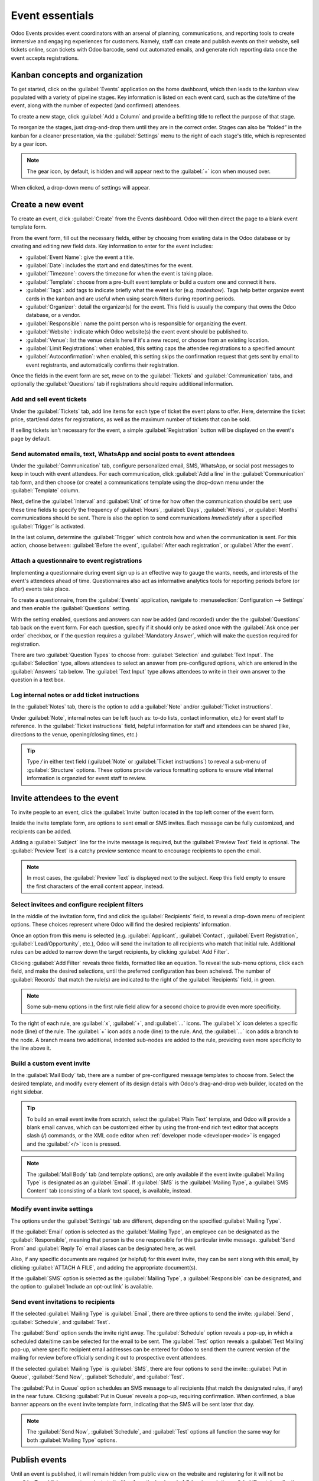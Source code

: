 ================
Event essentials
================

Odoo Events provides event coordinators with an arsenal of planning, communications, and reporting
tools to create immersive and engaging experiences for customers. Namely, staff can create and
publish events on their website, sell tickets online, scan tickets with Odoo barcode, send out
automated emails, and generate rich reporting data once the event accepts registrations.

Kanban concepts and organization
================================

To get started, click on the :guilabel:`Events` application on the home dashboard, which then leads
to the kanban view populated with a variety of pipeline stages. Key information is listed on each
event card, such as the date/time of the event, along with the number of expected (and confirmed)
attendees.

To create a new stage, click :guilabel:`Add a Column` and provide a befitting title to reflect the
purpose of that stage.

To reorganize the stages, just drag-and-drop them until they are in the correct order. Stages can
also be “folded” in the kanban for a cleaner presentation, via the :guilabel:`Settings` menu to the
right of each stage's title, which is represented by a gear icon.

.. note::
   The gear icon, by default, is hidden and will appear next to the  :guilabel:`+` icon when moused
   over.

When clicked, a drop-down menu of settings will appear.

.. image:: event_essentials/events-dashboard.png
   :align: center
   :alt: Overview of events setting with the kanban view in Odoo Events.

Create a new event
==================

To create an event, click :guilabel:`Create` from the Events dashboard. Odoo will then direct the
page to a blank event template form.

From the event form, fill out the necessary fields, either by choosing from existing data in the
Odoo database or by creating and editing new field data. Key information to enter for the event
includes:

- :guilabel:`Event Name`: give the event a title.
- :guilabel:`Date`: includes the start and end dates/times for the event.
- :guilabel:`Timezone`: covers the timezone for when the event is taking place.
- :guilabel:`Template`: choose from a pre-built event template or build a custom one and connect it
  here.
- :guilabel:`Tags`: add tags to indicate briefly what the event is for (e.g. `tradeshow`). Tags
  help better organize event cards in the kanban and are useful when using search filters during
  reporting periods.
- :guilabel:`Organizer`: detail the organizer(s) for the event. This field is usually the company
  that owns the Odoo database, or a vendor.
- :guilabel:`Responsible`: name the point person who is responsible for organizing the event.
- :guilabel:`Website`: indicate which Odoo website(s) the event event should be published to.
- :guilabel:`Venue`: list the venue details here if it's a new record, or choose from an existing
  location.
- :guilabel:`Limit Registrations`: when enabled, this setting caps the attendee registrations to a
  specified amount
- :guilabel:`Autoconfirmation`: when enabled, this setting skips the confirmation request that gets
  sent by email to event registrants, and automatically confirms their registration.

Once the fields in the event form are set, move on to the :guilabel:`Tickets` and
:guilabel:`Communication` tabs, and optionally the :guilabel:`Questions` tab if registrations
should require additional information.

Add and sell event tickets
--------------------------

Under the :guilabel:`Tickets` tab, add line items for each type of ticket the event plans to offer.
Here, determine the ticket price, start/end dates for registrations, as well as the maximum number
of tickets that can be sold.

If selling tickets isn't necessary for the event, a simple :guilabel:`Registration` button will be
displayed on the event's page by default.

.. image:: event_essentials/events-tickets-tab.png
   :align: center
   :alt: View of the ticket tab in Odoo Events.

Send automated emails, text, WhatsApp and social posts to event attendees
-------------------------------------------------------------------------

Under the :guilabel:`Communication` tab, configure personalized email, SMS, WhatsApp, or social post messages
to keep in touch with event attendees. For each communication, click :guilabel:`Add a line` in the
:guilabel:`Communication` tab form, and then choose (or create) a communications template using
the drop-down menu under the :guilabel:`Template` column.

Next, define the :guilabel:`Interval` and :guilabel:`Unit` of time for how often the communication
should be sent; use these time fields to specify the frequency of :guilabel:`Hours`,
:guilabel:`Days`, :guilabel:`Weeks`, or :guilabel:`Months` communications should be sent. There is
also the option to send communications `Immediately` after a specified :guilabel:`Trigger` is
activated.

In the last column, determine the :guilabel:`Trigger` which controls how and when the communication
is sent. For this action, choose between: :guilabel:`Before the event`, :guilabel:`After each
registration`, or :guilabel:`After the event`.

.. image:: event_essentials/events-communication-tab.png
   :align: center
   :alt: View of the communication tab in Odoo Events.

Attach a questionnaire to event registrations
---------------------------------------------

Implementing a questionnaire during event sign up is an effective way to gauge the wants, needs,
and interests of the event's attendees ahead of time. Questionnaires also act as informative
analytics tools for reporting periods before (or after) events take place.

To create a questionnaire, from the :guilabel:`Events` application, navigate to
:menuselection:`Configuration --> Settings` and then enable the :guilabel:`Questions` setting.

With the setting enabled, questions and answers can now be added (and recorded) under the the
:guilabel:`Questions` tab back on the event form. For each question, specify if it should only
be asked once with the :guilabel:`Ask once per order` checkbox, or if the question requires a
:guilabel:`Mandatory Answer`, which will make the question required for registration.

.. example::
   If the :guilabel:`Once per order` checkbox is enabled, then a single registration for 3 event
   attendees will show the questionnaire only once.

There are two :guilabel:`Question Types` to choose from: :guilabel:`Selection` and :guilabel:`Text
Input`. The :guilabel:`Selection` type, allows attendees to select an answer from pre-configured
options, which are entered in the :guilabel:`Answers` tab below. The :guilabel:`Text Input` type
allows attendees to write in their own answer to the question in a text box.

.. image:: event_essentials/events-questions-tab.png
   :align: center
   :alt: View of an event form, open the questions tab, and add a question.

Log internal notes or add ticket instructions
---------------------------------------------

In the :guilabel:`Notes` tab, there is the option to add a :guilabel:`Note` and/or :guilabel:`Ticket
instructions`.

Under :guilabel:`Note`, internal notes can be left (such as: to-do lists, contact information,
etc.) for event staff to reference. In the :guilabel:`Ticket instructions` field, helpful
information for staff and attendees can be shared (like, directions to the venue, opening/closing
times, etc.)

.. tip::
   Type `/` in either text field (:guilabel:`Note` or :guilabel:`Ticket instructions`) to reveal a
   sub-menu of :guilabel:`Structure` options. These options provide various formatting options to
   ensure vital internal information is organzied for event staff to review.

.. image:: event_essentials/events-notes-tab.png
   :align: center
   :alt: View of the Notes tab in Odoo Events.

Invite attendees to the event
=============================

To invite people to an event, click the :guilabel:`Invite` button located in the top left corner of
the event form.

Inside the invite template form, are options to sent email or SMS invites. Each message can be fully
customized, and recipients can be added.

Adding a :guilabel:`Subject` line for the invite message is required, but the :guilabel:`Preview
Text` field is optional. The :guilabel:`Preview Text` is a catchy preview sentence meant to
encourage recipients to open the email.

.. note::
   In most cases, the :guilabel:`Preview Text` is displayed next to the subject. Keep this field
   empty to ensure the first characters of the email content appear, instead.

Select invitees and configure recipient filters
-----------------------------------------------

In the middle of the invitation form, find and click the :guilabel:`Recipients` field, to reveal a
drop-down menu of recipient options. These choices represent where Odoo will find the desired
recipients' information.

Once an option from this menu is selected (e.g. :guilabel:`Applicant`, :guilabel:`Contact`,
:guilabel:`Event Registration`, :guilabel:`Lead/Opportunity`, etc.), Odoo will send the invitation
to all recipients who match that initial rule. Additional rules can be added to narrow down the
target recipients, by clicking :guilabel:`Add Filter`.

.. image:: event_essentials/add-filter-button.png
   :align: center
   :alt: View of the add filter button beneath the recipients field in Odoo Events.

Clicking :guilabel:`Add Filter` reveals three fields, formatted like an equation. To reveal the
sub-menu options, click each field, and make the desired selections, until the preferred
configuration has been acheived. The number of :guilabel:`Records` that match the rule(s) are
indicated to the right of the :guilabel:`Recipients` field, in green.

.. note::
   Some sub-menu options in the first rule field allow for a second choice to provide even more
   specificity.

To the right of each rule, are :guilabel:`x`, :guilabel:`+`, and :guilabel:`...` icons. The
:guilabel:`x` icon deletes a specific node (line) of the rule. The :guilabel:`+` icon adds a node
(line) to the rule. And, the :guilabel:`...` icon adds a branch to the node. A branch means two
additional, indented sub-nodes are added to the rule, providing even more specificity to the line
above it.

Build a custom event invite
---------------------------

In the :guilabel:`Mail Body` tab, there are a number of pre-configured message templates to choose
from. Select the desired template, and modify every element of its design details with Odoo's
drag-and-drop web builder, located on the right sidebar.

.. image:: event_essentials/event-email-builder-block.gif
   :align: center
   :alt: View of the drag and drop building blocks used to customize event invite emails.

.. tip::
   To build an email event invite from scratch, select the :guilabel:`Plain Text` template, and
   Odoo will provide a blank email canvas, which can be customized either by using the front-end
   rich text editor that accepts slash (`/`) commands, or the XML code editor when :ref:`developer
   mode <developer-mode>` is engaged and the :guilabel:`</>` icon is pressed.

.. note::
   The :guilabel:`Mail Body` tab (and template options), are only available if the event invite
   :guilabel:`Mailing Type` is designated as an :guilabel:`Email`. If :guilabel:`SMS` is the
   :guilabel:`Mailing Type`, a :guilabel:`SMS Content` tab (consisting of a blank text space), is
   available, instead.

Modify event invite settings
----------------------------

The options under the :guilabel:`Settings` tab are different, depending on the specified
:guilabel:`Mailing Type`.

If the :guilabel:`Email` option is selected as the :guilabel:`Mailing Type`, an employee can be
designated as the :guilabel:`Responsible`, meaning that person is the one responsible for this
particular invite message. :guilabel:`Send From` and :guilabel:`Reply To` email aliases can be
designated here, as well.

Also, if any specific documents are required (or helpful) for this event invite, they can be sent
along with this email, by clicking :guilabel:`ATTACH A FILE`, and adding the appropriate
document(s).

If the :guilabel:`SMS` option is selected as the :guilabel:`Mailing Type`, a :guilabel:`Responsible`
can be designated, and the option to :guilabel:`Include an opt-out link` is available.

Send event invitations to recipients
------------------------------------

If the selected :guilabel:`Mailing Type` is :guilabel:`Email`, there are three options to send the
invite: :guilabel:`Send`, :guilabel:`Schedule`, and :guilabel:`Test`.

The :guilabel:`Send` option sends the invite right away. The :guilabel:`Schedule` option reveals a
pop-up, in which a scheduled date/time can be selected for the email to be sent. The
:guilabel:`Test` option reveals a :guilabel:`Test Mailing` pop-up, where specific recipient email
addresses can be entered for Odoo to send them the current version of the mailing for review before
officially sending it out to prospective event attendees.

If the selected :guilabel:`Mailing Type` is :guilabel:`SMS`, there are four options to send the
invite: :guilabel:`Put in Queue`, :guilabel:`Send Now`, :guilabel:`Schedule`, and :guilabel:`Test`.

The :guilabel:`Put in Queue` option schedules an SMS message to all recipients (that match the
designated rules, if any) in the near future. Clicking :guilabel:`Put in Queue` reveals a pop-up,
requiring confirmation. When confirmed, a blue banner appears on the event invite template form,
indicating that the SMS will be sent later that day.

.. note::
   The :guilabel:`Send Now`, :guilabel:`Schedule`, and :guilabel:`Test` options all function the
   same way for both :guilabel:`Mailing Type` options.

Publish events
==============

Until an event is published, it will remain hidden from public view on the website and registering
for it will not be possible. To publish an event, navigate to it either from the back end of Odoo
through the :guilabel:`Events` application, or access the hidden event page through the front end
as either a priveliged user or administrator.

If navigating from the back end, go to the event form, and click the :guilabel:`Go to Website`
smart button to reach the event page on the website (on the front end). If starting from the front
end, simply navigate to the event page that needs to be published.

No matter the route, an event page can only be published from the front end. In the upper right
corner of the event page on the website, toggle the switch from the red :guilabel:`Unpublished`
status to the green :guilabel:`Published` status. Doing so instantly makes the event page
accessible to the public on the website.

.. image:: event_essentials/events-frontend-publish.png
   :align: center
   :alt: View of a website page and the option to publish the event in Odoo Events.
